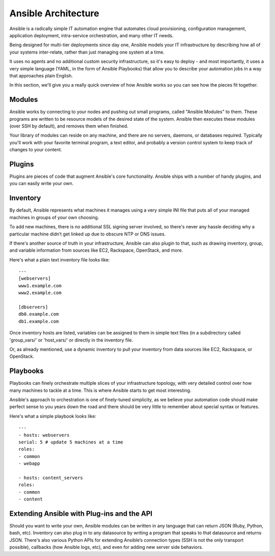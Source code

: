 Ansible Architecture
====================

Ansible is a radically simple IT automation engine that automates cloud provisioning, configuration management, application deployment, intra-service orchestration, and many other IT needs.

Being designed for multi-tier deployments since day one, Ansible models your IT infrastructure by describing how all of your systems inter-relate, rather than just managing one system at a time.

It uses no agents and no additional custom security infrastructure, so it's easy to deploy - and most importantly, it uses a very simple language (YAML, in the form of Ansible Playbooks) that allow you to describe your automation jobs in a way that approaches plain English.

In this section, we'll give you a really quick overview of how Ansible works so you can see how the pieces fit together.

Modules
`````````````````
Ansible works by connecting to your nodes and pushing out small programs, called "Ansible Modules" to them. These programs are written to be resource models of the desired state of the system. Ansible then executes these modules (over SSH by default), and removes them when finished.

Your library of modules can reside on any machine, and there are no servers, daemons, or databases required. Typically you'll work with your favorite terminal program, a text editor, and probably a version control system to keep track of changes to your content.

Plugins
``````````````````

Plugins are pieces of code that augment Ansible's core functionality. Ansible ships with a number of handy plugins, and you can easily write your own.

Inventory
````````````````````

By default, Ansible represents what machines it manages using a very simple INI file that puts all of your managed machines in groups of your own choosing.

To add new machines, there is no additional SSL signing server involved, so there's never any hassle deciding why a particular machine didn’t get linked up due to obscure NTP or DNS issues.

If there's another source of truth in your infrastructure, Ansible can also plugin to that, such as drawing inventory, group, and variable information from sources like EC2, Rackspace, OpenStack, and more.

Here's what a plain text inventory file looks like::

    ---
    [webservers]
    www1.example.com
    www2.example.com

    [dbservers]
    db0.example.com
    db1.example.com

Once inventory hosts are listed, variables can be assigned to them in simple text files (in a subdirectory called 'group_vars/' or 'host_vars/' or directly in the inventory file.

Or, as already mentioned, use a dynamic inventory to pull your inventory from data sources like EC2, Rackspace, or OpenStack.

Playbooks
````````````````````

Playbooks can finely orchestrate multiple slices of your infrastructure topology, with very detailed control over how many machines to tackle at a time.  This is where Ansible starts to get most interesting.

Ansible's approach to orchestration is one of finely-tuned simplicity, as we believe your automation code should make perfect sense to you years down the road and there should be very little to remember about special syntax or features.

Here's what a simple playbook looks like::

    ---
    - hosts: webservers
    serial: 5 # update 5 machines at a time
    roles:
    - common
    - webapp

    - hosts: content_servers
    roles:
    - common
    - content


Extending Ansible with Plug-ins and the API
````````````````````````````````````````````

Should you want to write your own, Ansible modules can be written in any language that can return JSON (Ruby, Python, bash, etc). Inventory can also plug in to any datasource by writing a program that speaks to that datasource and returns JSON. There's also various Python APIs for extending Ansible’s connection types (SSH is not the only transport possible), callbacks (how Ansible logs, etc), and even for adding new server side behaviors.
